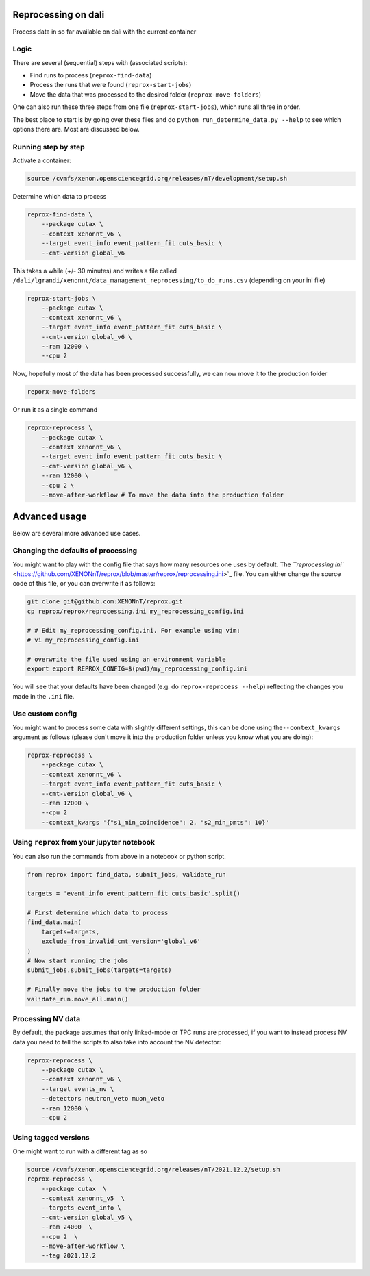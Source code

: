 Reprocessing on dali
====================

Process data in so far available on dali with the current container

Logic
-----

There are several (sequential) steps with (associated scripts):


* Find runs to process (\ ``reprox-find-data``\ )
* Process the runs that were found (\ ``reprox-start-jobs``\ )
* Move the data that was processed to the desired folder (\ ``reprox-move-folders``\ )

One can also run these three steps from one file (\ ``reprox-start-jobs``\ ), which runs all three in
order.

The best place to start is by going over these files and do
``python run_determine_data.py --help`` to see which options there are. Most are discussed below.

Running step by step
--------------------

Activate a container:

.. code-block:: bash

   source /cvmfs/xenon.opensciencegrid.org/releases/nT/development/setup.sh

Determine which data to process

.. code-block:: bash

   reprox-find-data \
       --package cutax \
       --context xenonnt_v6 \
       --target event_info event_pattern_fit cuts_basic \
       --cmt-version global_v6

This takes a while (+/- 30 minutes) and writes a file
called ``/dali/lgrandi/xenonnt/data_management_reprocessing/to_do_runs.csv`` (depending on your ini
file)

.. code-block:: bash

   reprox-start-jobs \
       --package cutax \
       --context xenonnt_v6 \
       --target event_info event_pattern_fit cuts_basic \
       --cmt-version global_v6 \
       --ram 12000 \
       --cpu 2

Now, hopefully most of the data has been processed successfully, we can now move it to the
production folder

.. code-block:: bash

   reporx-move-folders

Or run it as a single command

.. code-block:: bash

   reprox-reprocess \
       --package cutax \
       --context xenonnt_v6 \
       --target event_info event_pattern_fit cuts_basic \
       --cmt-version global_v6 \
       --ram 12000 \
       --cpu 2 \
       --move-after-workflow # To move the data into the production folder

Advanced usage
==============

Below are several more advanced use cases.

Changing the defaults of processing
-----------------------------------

You might want to play with the config file that says how many resources one uses by default.
The `\ ``reprocessing.ini`` <https://github.com/XENONnT/reprox/blob/master/reprox/reprocessing.ini>`_ file. 
You can either change the source code of this file, or you can overwrite it as follows:

.. code-block:: bash

   git clone git@github.com:XENONnT/reprox.git
   cp reprox/reprox/reprocessing.ini my_reprocessing_config.ini

   # # Edit my_reprocessing_config.ini. For example using vim:
   # vi my_reprocessing_config.ini 

   # overwrite the file used using an environment variable
   export export REPROX_CONFIG=$(pwd)/my_reprocessing_config.ini

You will see that your defaults have been changed (e.g. do ``reprox-reprocess --help``\ ) reflecting the changes you made in the ``.ini`` file.

Use custom config
-----------------

You might want to process some data with slightly different settings, this can be done using
the\ ``--context_kwargs`` argument as follows
(please don't move it into the production folder unless you know what you are doing):

.. code-block:: bash

   reprox-reprocess \
       --package cutax \
       --context xenonnt_v6 \
       --target event_info event_pattern_fit cuts_basic \
       --cmt-version global_v6 \
       --ram 12000 \
       --cpu 2 
       --context_kwargs '{"s1_min_coincidence": 2, "s2_min_pmts": 10}'

Using ``reprox`` from your jupyter notebook
-----------------------------------------------

You can also run the commands from above in a notebook or python script.

.. code-block:: python

   from reprox import find_data, submit_jobs, validate_run

   targets = 'event_info event_pattern_fit cuts_basic'.split()

   # First determine which data to process
   find_data.main(
       targets=targets,
       exclude_from_invalid_cmt_version='global_v6'
   )
   # Now start running the jobs
   submit_jobs.submit_jobs(targets=targets)

   # Finally move the jobs to the production folder
   validate_run.move_all.main()

Processing NV data
------------------

By default, the package assumes that only linked-mode or TPC runs are processed, if you want to
instead process NV data you need to tell the scripts to also take into account the NV detector:

.. code-block:: bash

   reprox-reprocess \
       --package cutax \
       --context xenonnt_v6 \
       --target events_nv \
       --detectors neutron_veto muon_veto
       --ram 12000 \
       --cpu 2

Using tagged versions
---------------------

One might want to run with a different tag as so

.. code-block:: bash

   source /cvmfs/xenon.opensciencegrid.org/releases/nT/2021.12.2/setup.sh
   reprox-reprocess \
       --package cutax  \
       --context xenonnt_v5  \
       --targets event_info \
       --cmt-version global_v5 \
       --ram 24000  \
       --cpu 2  \
       --move-after-workflow \
       --tag 2021.12.2
